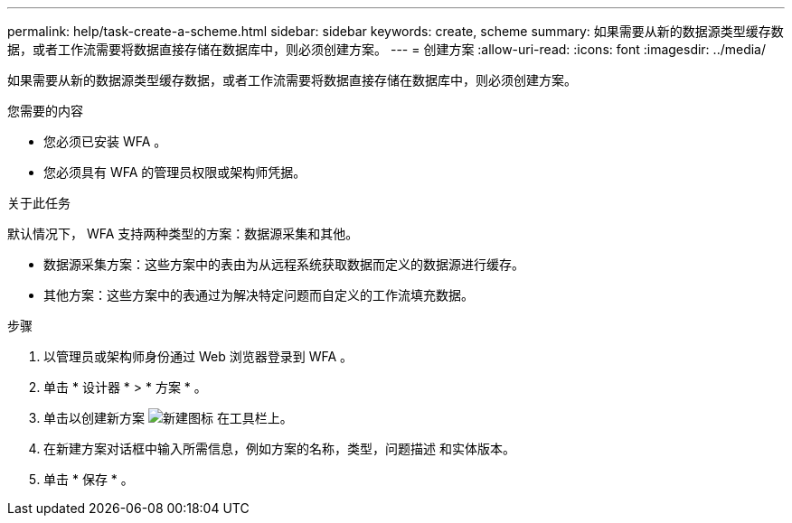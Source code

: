 ---
permalink: help/task-create-a-scheme.html 
sidebar: sidebar 
keywords: create, scheme 
summary: 如果需要从新的数据源类型缓存数据，或者工作流需要将数据直接存储在数据库中，则必须创建方案。 
---
= 创建方案
:allow-uri-read: 
:icons: font
:imagesdir: ../media/


[role="lead"]
如果需要从新的数据源类型缓存数据，或者工作流需要将数据直接存储在数据库中，则必须创建方案。

.您需要的内容
* 您必须已安装 WFA 。
* 您必须具有 WFA 的管理员权限或架构师凭据。


.关于此任务
默认情况下， WFA 支持两种类型的方案：数据源采集和其他。

* 数据源采集方案：这些方案中的表由为从远程系统获取数据而定义的数据源进行缓存。
* 其他方案：这些方案中的表通过为解决特定问题而自定义的工作流填充数据。


.步骤
. 以管理员或架构师身份通过 Web 浏览器登录到 WFA 。
. 单击 * 设计器 * > * 方案 * 。
. 单击以创建新方案 image:../media/new_wfa_icon.gif["新建图标"] 在工具栏上。
. 在新建方案对话框中输入所需信息，例如方案的名称，类型，问题描述 和实体版本。
. 单击 * 保存 * 。

